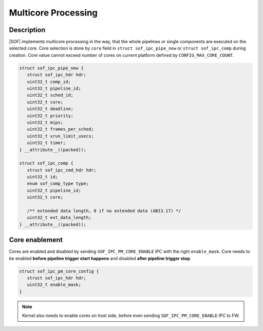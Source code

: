 .. _platforms-intel-cavs-multicore:

Multicore Processing 
####################

Description
***********

|SOF| implements multicore processing in the way, that the whole pipelines or
single components are executed on the selected core.
Core selection is done by ``core`` field in ``struct sof_ipc_pipe_new`` or
``struct sof_ipc_comp`` during creation.
Core value cannot exceed number of cores on current platform defined by
``CONFIG_MAX_CORE_COUNT``.

.. code-block:: c

   struct sof_ipc_pipe_new {
      struct sof_ipc_hdr hdr;
      uint32_t comp_id;
      uint32_t pipeline_id;
      uint32_t sched_id;
      uint32_t core;
      uint32_t deadline;
      uint32_t priority;
      uint32_t mips;
      uint32_t frames_per_sched;
      uint32_t xrun_limit_usecs;
      uint32_t timer;
   } __attribute__((packed));

   struct sof_ipc_comp {
      struct sof_ipc_cmd_hdr hdr;
      uint32_t id;
      enum sof_comp_type type;
      uint32_t pipeline_id;
      uint32_t core;

      /** extended data length, 0 if no extended data (ABI3.17) */
      uint32_t ext_data_length;
   } __attribute__((packed));

Core enablement
***************

Cores are enabled and disabled by sending ``SOF_IPC_PM_CORE_ENABLE`` IPC with
the right ``enable_mask``. Core needs to be enabled **before pipeline trigger
start happens** and disabled **after pipeline trigger stop**.

.. code-block:: c

   struct sof_ipc_pm_core_config {
      struct sof_ipc_hdr hdr;
      uint32_t enable_mask;
   }

.. uml:: images/core-enable.pu

.. note:: Kernel also needs to enable cores on host side, before even sending
   ``SOF_IPC_PM_CORE_ENABLE`` IPC to FW.


